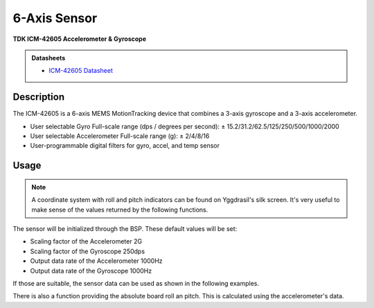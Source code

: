 .. _SixAxisSensorPeripheral:

6-Axis Sensor
=============
**TDK ICM-42605 Accelerometer & Gyroscope**

.. admonition:: Datasheets
    
    * `ICM-42605 Datasheet </_static/datasheets/yggdrasil/ICM-42605.pdf>`_ 

Description
-----------

The ICM-42605 is a 6-axis MEMS MotionTracking device that combines a 3-axis gyroscope and a 3-axis accelerometer.

* User selectable Gyro Full-scale range (dps / degrees per second): ± 15.2/31.2/62.5/125/250/500/1000/2000
* User selectable Accelerometer Full-scale range (g): ± 2/4/8/16
* User-programmable digital filters for gyro, accel, and temp sensor

Usage
-----

.. note::
    A coordinate system with roll and pitch indicators can be found on Yggdrasil's silk screen. It's very useful to make sense of the values returned by the following functions.

The sensor will be initialized through the BSP. These default values will be set:

* Scaling factor of the Accelerometer       2G
* Scaling factor of the Gyroscope           250dps
* Output data rate of the Accelerometer     1000Hz
* Output data rate of the Gyroscope         1000Hz

If those are suitable, the sensor data can be used as shown in the following examples. 

.. tabs::

    .. code-tab:: c

        // Get the acceleration
        struct Coordinate coords = yggdrasil_SixAxisSensor_GetAcceleration();
        printf("Acceleration [x, y, z]: %f %f %f \n", coords.x, coords.y, coords.z);

    .. code-tab:: cpp

        // Get the acceleration
        auto [x, y, z] =  bsp::ygg::prph::SixAxisSensor::getAcceleration();
        printf("Acceleration [x, y, z]: %f %f %f \n", x, y, z);


.. tabs::

    .. code-tab:: c

        // Get the acceleration
        struct Coordinate coords = yggdrasil_SixAxisSensor_GetRotation();
        printf("Rotation [x, y, z]: %f %f %f \n", coords.x, coords.y, coords.z);

    .. code-tab:: cpp

        // Get the acceleration
        auto [x, y, z] =  bsp::ygg::prph::SixAxisSensor::getRotation();
        printf("Rotation [x, y, z]: %f %f %f \n", x, y, z);

.. tabs::

    .. code-tab:: c

        // Get the temperature
        float temp = yggdrasil_SixAxisSensor_GetTemperature();
        printf("Temperature: %fC \n", temp);

    .. code-tab:: cpp

        // Get the temperature
        auto temp = bsp::ygg::prph::SixAxisSensor::getTemperature();
        printf("Temperature: %fC \n", temp);

There is also a function providing the absolute board roll an pitch. 
This is calculated using the accelerometer's data.

.. tabs::

    .. code-tab:: c

        // Get the board orientation
        struct Orientation orientation = yggdrasil_SixAxisSensor_GetBoardOrientation();
        printf("Roll: %f, Pitch  %f \n", orientation.roll, orientation.pitch);

    .. code-tab:: cpp

        // Get the board orientation
        auto [roll, pitch] = bsp::ygg::prph::SixAxisSensor::getBoardOrientation();
        printf("Roll: %f, Pitch  %f \n", roll, pitch);
